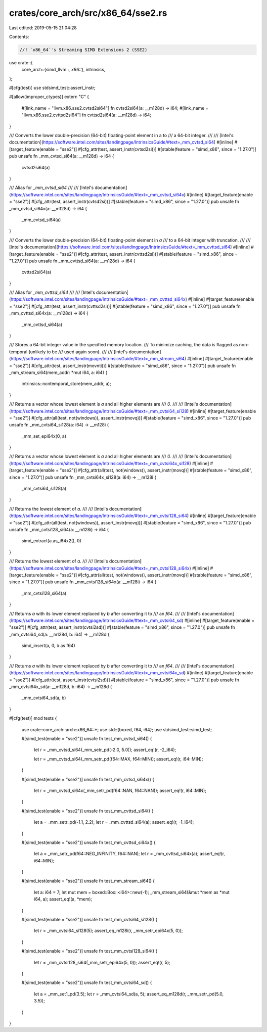 crates/core_arch/src/x86_64/sse2.rs
===================================

Last edited: 2019-05-15 21:04:28

Contents:

.. code-block:: rs

    //! `x86_64`'s Streaming SIMD Extensions 2 (SSE2)

use crate::{
    core_arch::{simd_llvm::*, x86::*},
    intrinsics,
};

#[cfg(test)]
use stdsimd_test::assert_instr;

#[allow(improper_ctypes)]
extern "C" {
    #[link_name = "llvm.x86.sse2.cvtsd2si64"]
    fn cvtsd2si64(a: __m128d) -> i64;
    #[link_name = "llvm.x86.sse2.cvttsd2si64"]
    fn cvttsd2si64(a: __m128d) -> i64;
}

/// Converts the lower double-precision (64-bit) floating-point element in a to
/// a 64-bit integer.
///
/// [Intel's documentation](https://software.intel.com/sites/landingpage/IntrinsicsGuide/#text=_mm_cvtsd_si64)
#[inline]
#[target_feature(enable = "sse2")]
#[cfg_attr(test, assert_instr(cvtsd2si))]
#[stable(feature = "simd_x86", since = "1.27.0")]
pub unsafe fn _mm_cvtsd_si64(a: __m128d) -> i64 {
    cvtsd2si64(a)
}

/// Alias for `_mm_cvtsd_si64`
///
/// [Intel's documentation](https://software.intel.com/sites/landingpage/IntrinsicsGuide/#text=_mm_cvtsd_si64x)
#[inline]
#[target_feature(enable = "sse2")]
#[cfg_attr(test, assert_instr(cvtsd2si))]
#[stable(feature = "simd_x86", since = "1.27.0")]
pub unsafe fn _mm_cvtsd_si64x(a: __m128d) -> i64 {
    _mm_cvtsd_si64(a)
}

/// Converts the lower double-precision (64-bit) floating-point element in `a`
/// to a 64-bit integer with truncation.
///
/// [Intel's documentation](https://software.intel.com/sites/landingpage/IntrinsicsGuide/#text=_mm_cvttsd_si64)
#[inline]
#[target_feature(enable = "sse2")]
#[cfg_attr(test, assert_instr(cvttsd2si))]
#[stable(feature = "simd_x86", since = "1.27.0")]
pub unsafe fn _mm_cvttsd_si64(a: __m128d) -> i64 {
    cvttsd2si64(a)
}

/// Alias for `_mm_cvttsd_si64`
///
/// [Intel's documentation](https://software.intel.com/sites/landingpage/IntrinsicsGuide/#text=_mm_cvttsd_si64x)
#[inline]
#[target_feature(enable = "sse2")]
#[cfg_attr(test, assert_instr(cvttsd2si))]
#[stable(feature = "simd_x86", since = "1.27.0")]
pub unsafe fn _mm_cvttsd_si64x(a: __m128d) -> i64 {
    _mm_cvttsd_si64(a)
}

/// Stores a 64-bit integer value in the specified memory location.
/// To minimize caching, the data is flagged as non-temporal (unlikely to be
/// used again soon).
///
/// [Intel's documentation](https://software.intel.com/sites/landingpage/IntrinsicsGuide/#text=_mm_stream_si64)
#[inline]
#[target_feature(enable = "sse2")]
#[cfg_attr(test, assert_instr(movnti))]
#[stable(feature = "simd_x86", since = "1.27.0")]
pub unsafe fn _mm_stream_si64(mem_addr: *mut i64, a: i64) {
    intrinsics::nontemporal_store(mem_addr, a);
}

/// Returns a vector whose lowest element is `a` and all higher elements are
/// `0`.
///
/// [Intel's documentation](https://software.intel.com/sites/landingpage/IntrinsicsGuide/#text=_mm_cvtsi64_si128)
#[inline]
#[target_feature(enable = "sse2")]
#[cfg_attr(all(test, not(windows)), assert_instr(movq))]
#[stable(feature = "simd_x86", since = "1.27.0")]
pub unsafe fn _mm_cvtsi64_si128(a: i64) -> __m128i {
    _mm_set_epi64x(0, a)
}

/// Returns a vector whose lowest element is `a` and all higher elements are
/// `0`.
///
/// [Intel's documentation](https://software.intel.com/sites/landingpage/IntrinsicsGuide/#text=_mm_cvtsi64x_si128)
#[inline]
#[target_feature(enable = "sse2")]
#[cfg_attr(all(test, not(windows)), assert_instr(movq))]
#[stable(feature = "simd_x86", since = "1.27.0")]
pub unsafe fn _mm_cvtsi64x_si128(a: i64) -> __m128i {
    _mm_cvtsi64_si128(a)
}

/// Returns the lowest element of `a`.
///
/// [Intel's documentation](https://software.intel.com/sites/landingpage/IntrinsicsGuide/#text=_mm_cvtsi128_si64)
#[inline]
#[target_feature(enable = "sse2")]
#[cfg_attr(all(test, not(windows)), assert_instr(movq))]
#[stable(feature = "simd_x86", since = "1.27.0")]
pub unsafe fn _mm_cvtsi128_si64(a: __m128i) -> i64 {
    simd_extract(a.as_i64x2(), 0)
}

/// Returns the lowest element of `a`.
///
/// [Intel's documentation](https://software.intel.com/sites/landingpage/IntrinsicsGuide/#text=_mm_cvtsi128_si64x)
#[inline]
#[target_feature(enable = "sse2")]
#[cfg_attr(all(test, not(windows)), assert_instr(movq))]
#[stable(feature = "simd_x86", since = "1.27.0")]
pub unsafe fn _mm_cvtsi128_si64x(a: __m128i) -> i64 {
    _mm_cvtsi128_si64(a)
}

/// Returns `a` with its lower element replaced by `b` after converting it to
/// an `f64`.
///
/// [Intel's documentation](https://software.intel.com/sites/landingpage/IntrinsicsGuide/#text=_mm_cvtsi64_sd)
#[inline]
#[target_feature(enable = "sse2")]
#[cfg_attr(test, assert_instr(cvtsi2sd))]
#[stable(feature = "simd_x86", since = "1.27.0")]
pub unsafe fn _mm_cvtsi64_sd(a: __m128d, b: i64) -> __m128d {
    simd_insert(a, 0, b as f64)
}

/// Returns `a` with its lower element replaced by `b` after converting it to
/// an `f64`.
///
/// [Intel's documentation](https://software.intel.com/sites/landingpage/IntrinsicsGuide/#text=_mm_cvtsi64x_sd)
#[inline]
#[target_feature(enable = "sse2")]
#[cfg_attr(test, assert_instr(cvtsi2sd))]
#[stable(feature = "simd_x86", since = "1.27.0")]
pub unsafe fn _mm_cvtsi64x_sd(a: __m128d, b: i64) -> __m128d {
    _mm_cvtsi64_sd(a, b)
}

#[cfg(test)]
mod tests {
    use crate::core_arch::arch::x86_64::*;
    use std::{boxed, f64, i64};
    use stdsimd_test::simd_test;

    #[simd_test(enable = "sse2")]
    unsafe fn test_mm_cvtsd_si64() {
        let r = _mm_cvtsd_si64(_mm_setr_pd(-2.0, 5.0));
        assert_eq!(r, -2_i64);

        let r = _mm_cvtsd_si64(_mm_setr_pd(f64::MAX, f64::MIN));
        assert_eq!(r, i64::MIN);
    }

    #[simd_test(enable = "sse2")]
    unsafe fn test_mm_cvtsd_si64x() {
        let r = _mm_cvtsd_si64x(_mm_setr_pd(f64::NAN, f64::NAN));
        assert_eq!(r, i64::MIN);
    }

    #[simd_test(enable = "sse2")]
    unsafe fn test_mm_cvttsd_si64() {
        let a = _mm_setr_pd(-1.1, 2.2);
        let r = _mm_cvttsd_si64(a);
        assert_eq!(r, -1_i64);
    }

    #[simd_test(enable = "sse2")]
    unsafe fn test_mm_cvttsd_si64x() {
        let a = _mm_setr_pd(f64::NEG_INFINITY, f64::NAN);
        let r = _mm_cvttsd_si64x(a);
        assert_eq!(r, i64::MIN);
    }

    #[simd_test(enable = "sse2")]
    unsafe fn test_mm_stream_si64() {
        let a: i64 = 7;
        let mut mem = boxed::Box::<i64>::new(-1);
        _mm_stream_si64(&mut *mem as *mut i64, a);
        assert_eq!(a, *mem);
    }

    #[simd_test(enable = "sse2")]
    unsafe fn test_mm_cvtsi64_si128() {
        let r = _mm_cvtsi64_si128(5);
        assert_eq_m128i(r, _mm_setr_epi64x(5, 0));
    }

    #[simd_test(enable = "sse2")]
    unsafe fn test_mm_cvtsi128_si64() {
        let r = _mm_cvtsi128_si64(_mm_setr_epi64x(5, 0));
        assert_eq!(r, 5);
    }

    #[simd_test(enable = "sse2")]
    unsafe fn test_mm_cvtsi64_sd() {
        let a = _mm_set1_pd(3.5);
        let r = _mm_cvtsi64_sd(a, 5);
        assert_eq_m128d(r, _mm_setr_pd(5.0, 3.5));
    }
}


